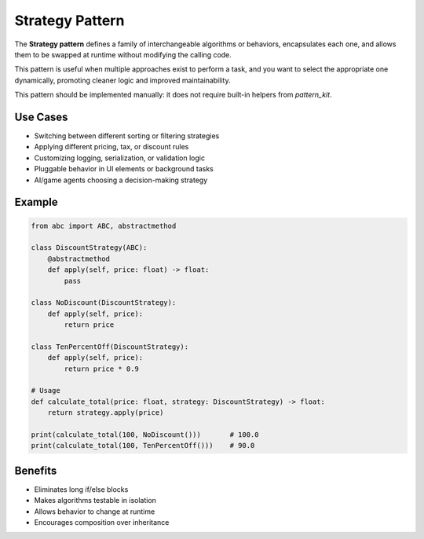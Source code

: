 Strategy Pattern
================

The **Strategy pattern** defines a family of interchangeable algorithms or behaviors, encapsulates each one, and allows them to be swapped at runtime without modifying the calling code.

This pattern is useful when multiple approaches exist to perform a task, and you want to select the appropriate one dynamically, promoting cleaner logic and improved maintainability.

This pattern should be implemented manually: it does not require built-in helpers from `pattern_kit`.

Use Cases
---------

- Switching between different sorting or filtering strategies
- Applying different pricing, tax, or discount rules
- Customizing logging, serialization, or validation logic
- Pluggable behavior in UI elements or background tasks
- AI/game agents choosing a decision-making strategy

Example
-------

.. code-block:: python

    from abc import ABC, abstractmethod

    class DiscountStrategy(ABC):
        @abstractmethod
        def apply(self, price: float) -> float:
            pass

    class NoDiscount(DiscountStrategy):
        def apply(self, price):
            return price

    class TenPercentOff(DiscountStrategy):
        def apply(self, price):
            return price * 0.9

    # Usage
    def calculate_total(price: float, strategy: DiscountStrategy) -> float:
        return strategy.apply(price)

    print(calculate_total(100, NoDiscount()))       # 100.0
    print(calculate_total(100, TenPercentOff()))    # 90.0

Benefits
--------

- Eliminates long if/else blocks
- Makes algorithms testable in isolation
- Allows behavior to change at runtime
- Encourages composition over inheritance

